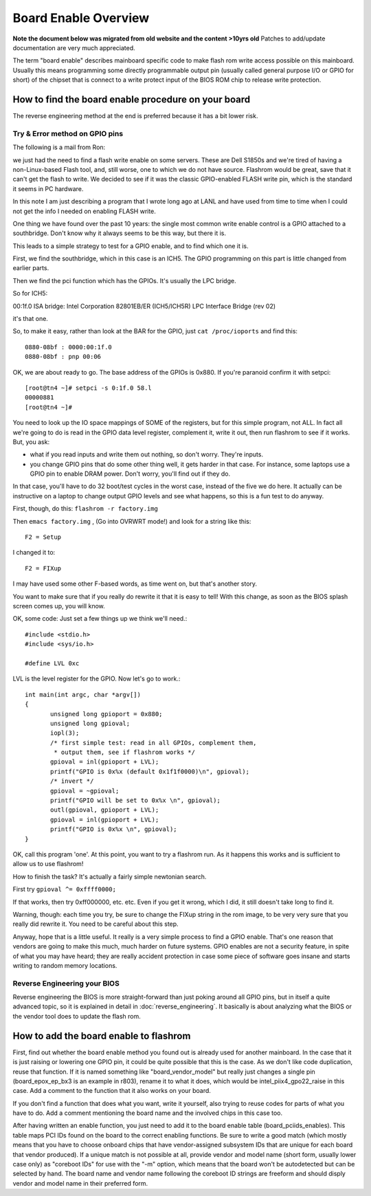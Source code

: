 =====================
Board Enable Overview
=====================

**Note the document below was migrated from old website and the content >10yrs old**
Patches to add/update documentation are very much appreciated.

The term "board enable" describes mainboard specific code to make flash rom
write access possible on this mainboard. Usually this means programming some
directly programmable output pin (usually called general purpose I/O or GPIO for short)
of the chipset that is connect to a write protect input of the BIOS ROM chip to release write protection.

How to find the board enable procedure on your board
====================================================

The reverse engineering method at the end is preferred because it has a bit lower risk.

Try & Error method on GPIO pins
-------------------------------

The following is a mail from Ron:

we just had the need to find a flash write enable on some servers.
These are Dell S1850s and we're tired of having a non-Linux-based Flash tool,
and, still worse, one to which we do not have source. Flashrom would be great,
save that it can't get the flash to write. We decided to see if it was the classic
GPIO-enabled FLASH write pin, which is the standard it seems in PC hardware.

In this note I am just describing a program that I wrote long ago at LANL
and have used from time to time when I could not get the info I needed on enabling FLASH write.

One thing we have found over the past 10 years: the single most common write enable control
is a GPIO attached to a southbridge. Don't know why it always seems to be this way, but there it is.

This leads to a simple strategy to test for a GPIO enable, and to find which one it is.

First, we find the southbridge, which in this case is an ICH5.
The GPIO programming on this part is little changed from earlier parts.

Then we find the pci function which has the GPIOs. It's usually the LPC bridge.

So for ICH5:

00:1f.0 ISA bridge: Intel Corporation 82801EB/ER (ICH5/ICH5R) LPC Interface Bridge (rev 02)

it's that one.

So, to make it easy, rather than look at the BAR for the GPIO, just ``cat /proc/ioports`` and find this::

    0880-08bf : 0000:00:1f.0
    0880-08bf : pnp 00:06

OK, we are about ready to go. The base address of the GPIOs is 0x880.
If you're paranoid confirm it with setpci::

    [root@tn4 ~]# setpci -s 0:1f.0 58.l
    00000881
    [root@tn4 ~]#

You need to look up the IO space mappings of SOME of the registers,
but for this simple program, not ALL. In fact all we're going to do is
read in the GPIO data level register, complement it, write it out,
then run flashrom to see if it works. But, you ask:

* what if you read inputs and write them out nothing, so don't worry. They're inputs.
* you change GPIO pins that do some other thing well, it gets harder in that case.
  For instance, some laptops use a GPIO pin to enable DRAM power.
  Don't worry, you'll find out if they do.

In that case, you'll have to do 32 boot/test cycles in the worst case,
instead of the five we do here. It actually can be instructive on a laptop
to change output GPIO levels and see what happens, so this is a fun test to do anyway.

First, though, do this: ``flashrom -r factory.img``

Then ``emacs factory.img`` , (Go into OVRWRT mode!) and look for a string like this::

    F2 = Setup

I changed it to::

    F2 = FIXup

I may have used some other F-based words, as time went on, but that's another story.

You want to make sure that if you really do rewrite it that it is easy to tell!
With this change, as soon as the BIOS splash screen comes up, you will know.

OK, some code: Just set a few things up we think we'll need.::

    #include <stdio.h>
    #include <sys/io.h>

    #define LVL 0xc

LVL is the level register for the GPIO. Now let's go to work.::

	int main(int argc, char *argv[])
	{
	       unsigned long gpioport = 0x880;
	       unsigned long gpioval;
	       iopl(3);
	       /* first simple test: read in all GPIOs, complement them,
		* output them, see if flashrom works */
	       gpioval = inl(gpioport + LVL);
	       printf("GPIO is 0x%x (default 0x1f1f0000)\n", gpioval);
	       /* invert */
	       gpioval = ~gpioval;
	       printf("GPIO will be set to 0x%x \n", gpioval);
	       outl(gpioval, gpioport + LVL);
	       gpioval = inl(gpioport + LVL);
	       printf("GPIO is 0x%x \n", gpioval);
	}

OK, call this program 'one'. At this point, you want to try a flashrom run.
As it happens this works and is sufficient to allow us to use flashrom!

How to finish the task? It's actually a fairly simple newtonian search.

First try ``gpioval ^= 0xffff0000;``

If that works, then try 0xff000000, etc. etc. Even if you get it wrong,
which I did, it still doesn't take long to find it.

Warning, though: each time you try, be sure to change the FIXup string in the rom image,
to be very very sure that you really did rewrite it. You need to be careful about this step.

Anyway, hope that is a little useful. It really is a very simple process to find a GPIO enable.
That's one reason that vendors are going to make this much, much harder on future systems.
GPIO enables are not a security feature, in spite of what you may have heard;
they are really accident protection in case some piece of software goes insane
and starts writing to random memory locations.

Reverse Engineering your BIOS
-----------------------------

Reverse engineering the BIOS is more straight-forward than just poking around all GPIO pins,
but in itself a quite advanced topic, so it is explained in detail in :doc:`reverse_engineering`.
It basically is about analyzing what the BIOS or the vendor tool does to update the flash rom.

How to add the board enable to flashrom
=======================================

First, find out whether the board enable method you found out is already used for another mainboard.
In the case that it is just raising or lowering one GPIO pin, it could be quite possible that this is the case.
As we don't like code duplication, reuse that function. If it is named something like "board_vendor_model"
but really just changes a single pin (board_epox_ep_bx3 is an example in r803), rename it to what it does,
which would be intel_piix4_gpo22_raise in this case. Add a comment to the function that it also works on your board.

If you don't find a function that does what you want, write it yourself,
also trying to reuse codes for parts of what you have to do.
Add a comment mentioning the board name and the involved chips in this case too.

After having written an enable function, you just need to add it to the board enable table
(board_pciids_enables). This table maps PCI IDs found on the board to the correct enabling functions.
Be sure to write a good match (which mostly means that you have to choose onboard chips
that have vendor-assigned subsystem IDs that are unique for each board that vendor produced).
If a unique match is not possible at all, provide vendor and model name (short form, usually lower case only)
as "coreboot IDs" for use with the "-m" option, which means that the board won't be autodetected
but can be selected by hand. The board name and vendor name following the coreboot ID strings are freeform
and should disply vendor and model name in their preferred form.
